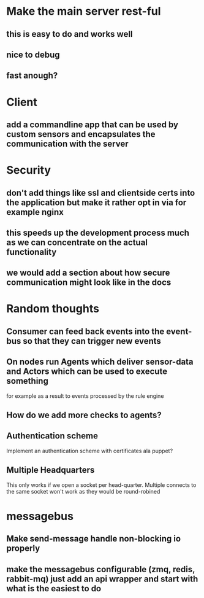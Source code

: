 * Make the main server rest-ful
** this is easy to do and works well 
** nice to debug
** fast anough?

* Client
** add a commandline app that can be used by custom sensors and encapsulates the communication with the server
   
* Security
** don't add things like ssl and clientside certs into the application but make it rather opt in via for example nginx 
** this speeds up the development process much as we can concentrate on the actual functionality
** we would add a section about how secure communication might look like in the docs

* Random thoughts
** Consumer can feed back events into the event-bus so that they can trigger new events
** On nodes run Agents which deliver sensor-data and Actors which can be used to execute something
   for example as a result to events processed by the rule engine
** How do we add more checks to agents?
** Authentication scheme
   Implement an authentication scheme with certificates ala puppet?
** Multiple Headquarters
   This only works if we open a socket per head-quarter.
   Multiple connects to the same socket won't work as they would be round-robined




* messagebus
** Make send-message handle non-blocking io properly
** make the messagebus configurable (zmq, redis, rabbit-mq) just add an api wrapper and start with what is the easiest to do
** 
